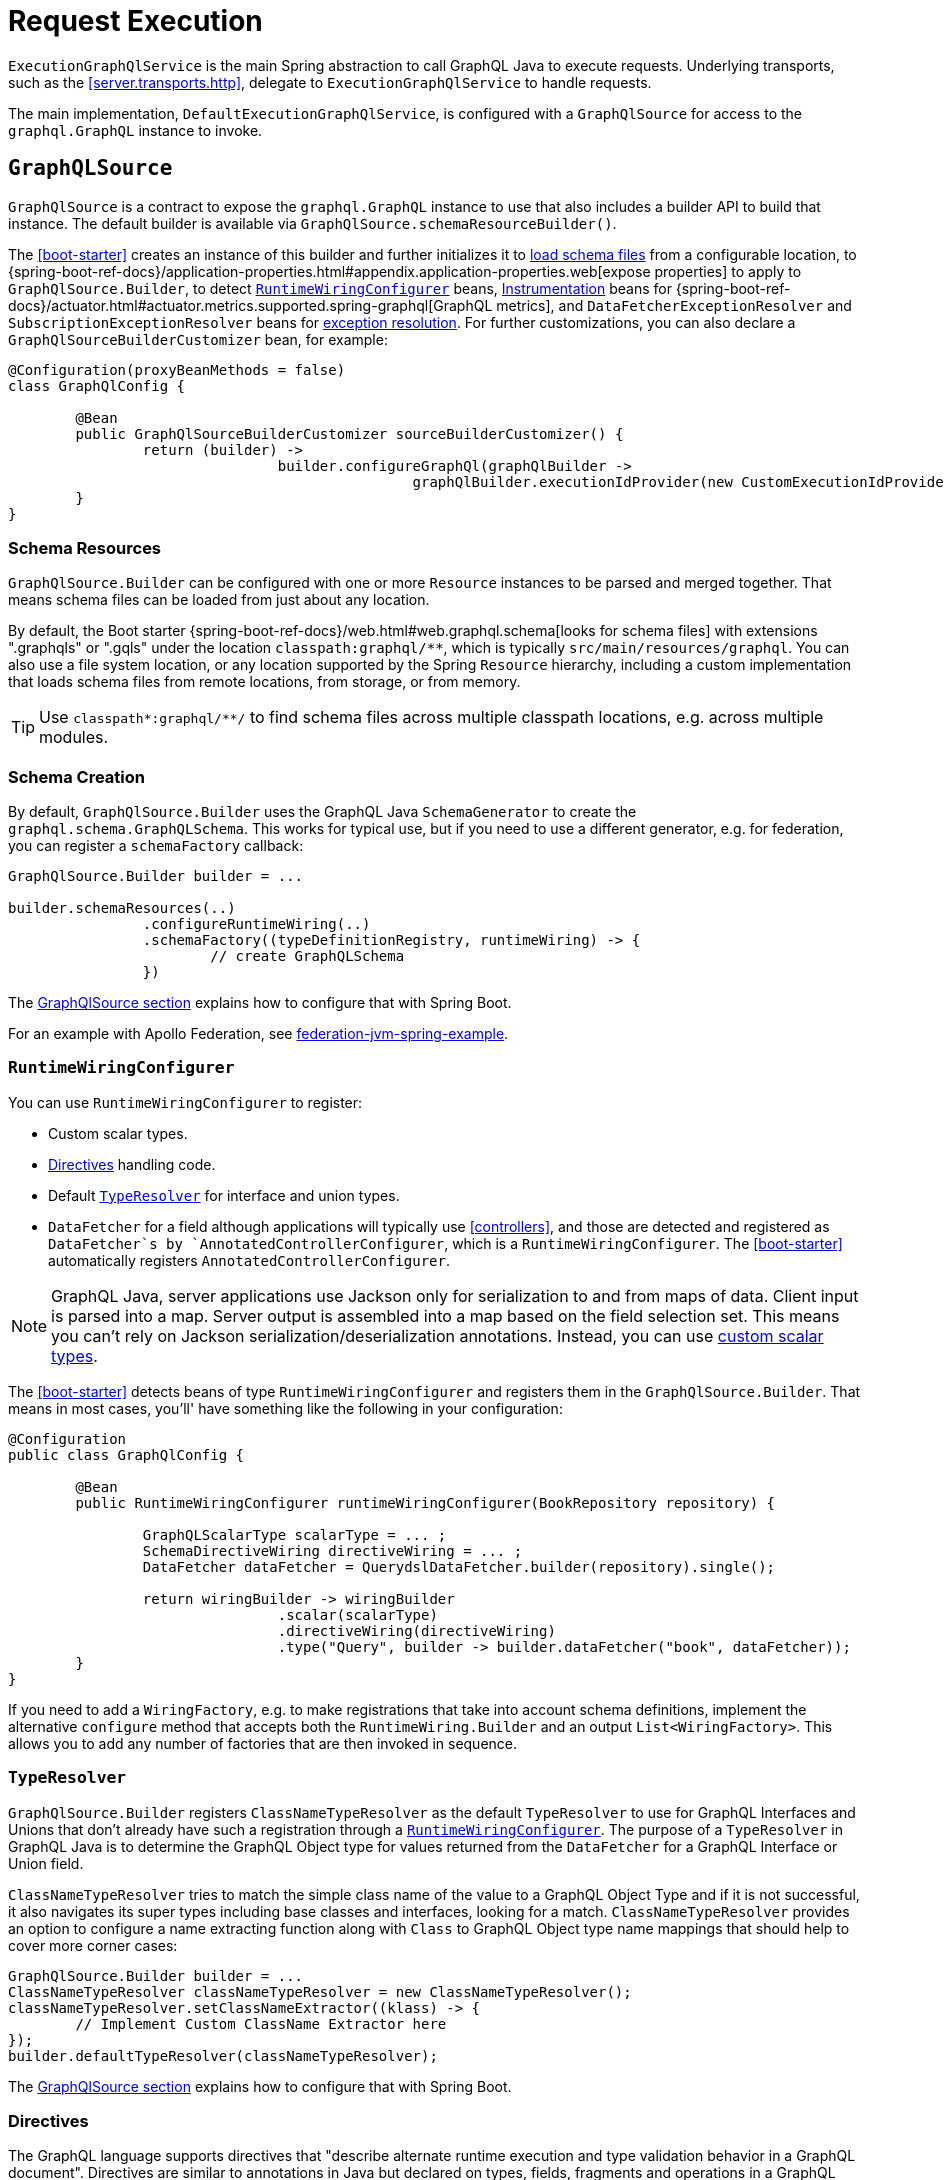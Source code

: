 [[execution]]
= Request Execution

`ExecutionGraphQlService` is the main Spring abstraction to call GraphQL Java to execute
requests. Underlying transports, such as the <<server.transports.http>>, delegate to
`ExecutionGraphQlService` to handle requests.

The main implementation, `DefaultExecutionGraphQlService`, is configured with a
`GraphQlSource` for access to the `graphql.GraphQL` instance to invoke.



[[execution.graphqlsource]]
== `GraphQLSource`

`GraphQlSource` is a contract to expose the `graphql.GraphQL` instance to use that also
includes a builder API to build that instance. The default builder is available via
`GraphQlSource.schemaResourceBuilder()`.

The <<boot-starter>> creates an instance of this builder and further initializes it
to <<execution.graphqlsource.schema-resources, load schema files>> from a configurable location,
to {spring-boot-ref-docs}/application-properties.html#appendix.application-properties.web[expose properties]
to apply to `GraphQlSource.Builder`, to detect
<<execution.graphqlsource.runtimewiring-configurer>> beans,
https://www.graphql-java.com/documentation/instrumentation[Instrumentation] beans for
{spring-boot-ref-docs}/actuator.html#actuator.metrics.supported.spring-graphql[GraphQL metrics],
and `DataFetcherExceptionResolver` and `SubscriptionExceptionResolver`  beans for
<<execution.exceptions, exception resolution>>. For further customizations, you can also
declare a `GraphQlSourceBuilderCustomizer` bean, for example:

[source,java,indent=0,subs="verbatim,quotes"]
----
@Configuration(proxyBeanMethods = false)
class GraphQlConfig {

	@Bean
	public GraphQlSourceBuilderCustomizer sourceBuilderCustomizer() {
		return (builder) ->
				builder.configureGraphQl(graphQlBuilder ->
						graphQlBuilder.executionIdProvider(new CustomExecutionIdProvider()));
	}
}
----



[[execution.graphqlsource.schema-resources]]
=== Schema Resources

`GraphQlSource.Builder` can be configured with one or more `Resource` instances to be
parsed and merged together. That means schema files can be loaded from just about any
location.

By default, the Boot starter
{spring-boot-ref-docs}/web.html#web.graphql.schema[looks for schema files] with extensions
".graphqls" or ".gqls" under the location `classpath:graphql/**`, which is typically
`src/main/resources/graphql`. You can also use a file system location, or any location
supported by the Spring `Resource` hierarchy, including a custom implementation that
loads schema files from remote locations, from storage, or from memory.

TIP: Use `classpath*:graphql/**/` to find schema files across multiple classpath
locations, e.g. across multiple modules.


[[execution.graphqlsource.schema-creation]]
=== Schema Creation

By default, `GraphQlSource.Builder` uses the GraphQL Java `SchemaGenerator` to create the
`graphql.schema.GraphQLSchema`. This works for typical use, but if you need to use a
different generator, e.g. for federation, you can register a `schemaFactory` callback:

[source,java,indent=0,subs="verbatim,quotes"]
----
GraphQlSource.Builder builder = ...

builder.schemaResources(..)
		.configureRuntimeWiring(..)
		.schemaFactory((typeDefinitionRegistry, runtimeWiring) -> {
			// create GraphQLSchema
		})
----

The <<execution.graphqlsource, GraphQlSource section>> explains how to configure that with Spring Boot.

For an example with Apollo Federation, see
https://github.com/apollographql/federation-jvm-spring-example[federation-jvm-spring-example].


[[execution.graphqlsource.runtimewiring-configurer]]
=== `RuntimeWiringConfigurer`

You can use `RuntimeWiringConfigurer` to register:

- Custom scalar types.
- <<execution.graphqlsource.directives>> handling code.
- Default <<execution.graphqlsource.default-type-resolver>> for interface and union types.
- `DataFetcher` for a field although applications will typically use <<controllers>>, and
those are detected and registered as `DataFetcher`s by `AnnotatedControllerConfigurer`,
which is a `RuntimeWiringConfigurer`. The <<boot-starter>> automatically registers
`AnnotatedControllerConfigurer`.

NOTE: GraphQL Java, server applications use Jackson only for serialization to and from maps of data.
Client input is parsed into a map. Server output is assembled into a map based on the field selection set.
This means you can't rely on Jackson serialization/deserialization annotations.
Instead, you can use https://www.graphql-java.com/documentation/scalars/[custom scalar types].

The <<boot-starter>> detects beans of type `RuntimeWiringConfigurer` and
registers them in the `GraphQlSource.Builder`. That means in most cases, you'll' have
something like the following in your configuration:

[source,java,indent=0,subs="verbatim,quotes"]
----
@Configuration
public class GraphQlConfig {

	@Bean
	public RuntimeWiringConfigurer runtimeWiringConfigurer(BookRepository repository) {

		GraphQLScalarType scalarType = ... ;
		SchemaDirectiveWiring directiveWiring = ... ;
		DataFetcher dataFetcher = QuerydslDataFetcher.builder(repository).single();

		return wiringBuilder -> wiringBuilder
				.scalar(scalarType)
				.directiveWiring(directiveWiring)
				.type("Query", builder -> builder.dataFetcher("book", dataFetcher));
	}
}
----

If you need to add a `WiringFactory`, e.g. to make registrations that take into account
schema definitions, implement the alternative `configure` method that accepts both the
`RuntimeWiring.Builder` and an output `List<WiringFactory>`. This allows you to add any
number of factories that are then invoked in sequence.


[[execution.graphqlsource.default-type-resolver]]
=== `TypeResolver`

`GraphQlSource.Builder` registers `ClassNameTypeResolver` as the default `TypeResolver`
to use for GraphQL Interfaces and Unions that don't already have such a registration
through a <<execution.graphqlsource.runtimewiring-configurer>>. The purpose of
a `TypeResolver` in GraphQL Java is to determine the GraphQL Object type for values
returned from the `DataFetcher` for a GraphQL Interface or Union field.

`ClassNameTypeResolver` tries to match the simple class name of the value to a GraphQL
Object Type and if it is not successful, it also navigates its super types including
base classes and interfaces, looking for a match. `ClassNameTypeResolver` provides an
option to configure a name extracting function along with `Class` to GraphQL Object type
name mappings that should help to cover more corner cases:

[source,java,indent=0,subs="verbatim,quotes"]
----
GraphQlSource.Builder builder = ...
ClassNameTypeResolver classNameTypeResolver = new ClassNameTypeResolver();
classNameTypeResolver.setClassNameExtractor((klass) -> {
	// Implement Custom ClassName Extractor here
});
builder.defaultTypeResolver(classNameTypeResolver);
----

The <<execution.graphqlsource, GraphQlSource section>> explains how to configure that with Spring Boot.


[[execution.graphqlsource.directives]]
=== Directives

The GraphQL language supports directives that "describe alternate runtime execution and
type validation behavior in a GraphQL document". Directives are similar to annotations in
Java but declared on types, fields, fragments and operations in a GraphQL document.

GraphQL Java provides the `SchemaDirectiveWiring` contract to help applications detect
and handle directives. For more details, see
{graphql-java-docs}/sdl-directives/[Schema Directives] in the
GraphQL Java documentation.

In Spring GraphQL you can register a `SchemaDirectiveWiring` through a
<<execution.graphqlsource.runtimewiring-configurer>>. The <<boot-starter>> detects
such beans, so you might have something like:

[source,java,indent=0,subs="verbatim,quotes"]
----
@Configuration
public class GraphQlConfig {

	 @Bean
	 public RuntimeWiringConfigurer runtimeWiringConfigurer() {
		  return builder -> builder.directiveWiring(new MySchemaDirectiveWiring());
	 }

}
----

TIP: For an example of directives support check out the
https://github.com/graphql-java/graphql-java-extended-validation[Extended Validation for Graphql Java]
library.


[[execution.graphqlsource.schema-transformation]]
=== Schema Transformation

You can register a `graphql.schema.GraphQLTypeVisitor` via
`builder.schemaResources(..).typeVisitorsToTransformSchema(..)` if you want to traverse
and transform the schema after it is created, and make changes to the schema. Keep in mind
that this is more expensive than <<execution.graphqlsource.schema-traversal>> so generally
prefer traversal to transformation unless you need to make schema changes.


[[execution.graphqlsource.schema-traversal]]
=== Schema Traversal

You can register a `graphql.schema.GraphQLTypeVisitor` via
`builder.schemaResources(..).typeVisitors(..)` if you want to traverse the schema after
it is created, and possibly apply changes to the `GraphQLCodeRegistry`. Keep in mind,
however, that such a visitor cannot change the schema. See
<<execution.graphqlsource.schema-transformation>>, if you need to make changes to the schema.


[[execution.graphqlsource.schema-mapping-inspection]]
=== Schema Mapping Inspection

If a query, mutation, or subscription operation does not have a `DataFetcher`, it won't
return any data, and won't do anything useful. Likewise, fields on schema types returned
by an operation that are covered neither explicitly through a `DataFetcher`
registration, nor implicitly by the default `PropertyDataFetcher`, which looks for a
matching Java object property, will always be `null`.

GraphQL Java does not perform checks to ensure every schema field is covered, and that
can result in gaps that might not be discovered depending on test coverage. At runtime
you may get a "silent" `null`, or an error if the field is not nullable. As a lower level
library, GraphQL Java simply does not know enough about `DataFetcher` implementations and
their return types, and therefore can't compare schema type structure against Java object
structure.

Spring for GraphQL defines the `SelfDescribingDataFetcher` interface to allow a
`DataFetcher` to expose return type information. All Spring `DataFetcher` implementations
implement this interface. That includes those for <<controllers>>, and those for
<<data.querydsl>> and <<data.querybyexample>> Spring Data repositories. For annotated
controllers, the return type is derived from the declared return type on a
`@SchemaMapping` method.

On startup, Spring for GraphQL can inspect schema fields, `DataFetcher` registrations,
and the properties of Java objects returned from `DataFetcher` implementations to check
if all schema fields are covered either by an explicitly registered `DataFetcher`, or
a matching Java object property. The inspection also performs a reverse check looking for
`DataFetcher` registrations against schema fields that don't exist.

To enable inspection of schema mappings:

[source,java,indent=0,subs="verbatim,quotes"]
----
GraphQlSource.Builder builder = ...

builder.schemaResources(..)
		.inspectSchemaMappings(report -> {
			logger.debug(report);
		})
----

Below is an example report:

----
GraphQL schema inspection:
    Unmapped fields: {Book=[title], Author[firstName, lastName]} // <1>
    Unmapped registrations: {Book.reviews=BookController#reviews[1 args]} <2>
    Skipped types: [BookOrAuthor] // <3>
----

<1> List of schema fields and their source types that are not mapped
<2> List of `DataFetcher` registrations on fields that don't exist
<3> List of schema types that are skipped, as explained next

There are limits to what schema field inspection can do, in particular when there is
insufficient Java type information. This is the case if an annotated controller method is
declared to return `java.lang.Object`, or if the return type has an unspecified generic
parameter such as `List<?>`, or if the `DataFetcher` does not implement
`SelfDescribingDataFetcher` and the return type is not even known. In such cases, the
Java object type structure remains unknown, and the schema type is listed as skipped in
the resulting report. For every skipped type, a DEBUG message is logged to indicate why
it was skipped.

Schema union types are always skipped because there is no way for a controller method to
declare such a return type in Java, and the Java type structure is unknown.

Schema interface types are supported only as far as fields declared directly, which are
compared against properties on the Java type declared by a `SelfDescribingDataFetcher`.
Additional fields on concrete implementations are not inspected. This could be improved
in a future release to also inspect schema `interface` implementation types and to try
to find a match among subtypes of the declared Java return type.


[[execution.graphqlsource.operation-caching]]
=== Operation Caching

GraphQL Java must _parse_ and _validate_ an operation before executing it. This may impact
performance significantly. To avoid the need to re-parse and validate, an application may
configure a `PreparsedDocumentProvider` that caches and reuses Document instances. The
{graphql-java-docs}/execution/#query-caching[GraphQL Java docs] provide more details on
query caching through a `PreparsedDocumentProvider`.

In Spring GraphQL you can register a `PreparsedDocumentProvider` through
`GraphQlSource.Builder#configureGraphQl`:
.

[source,java,indent=0,subs="verbatim,quotes"]
----
// Typically, accessed through Spring Boot's GraphQlSourceBuilderCustomizer
GraphQlSource.Builder builder = ...

// Create provider
PreparsedDocumentProvider provider = ...

builder.schemaResources(..)
		.configureRuntimeWiring(..)
		.configureGraphQl(graphQLBuilder -> graphQLBuilder.preparsedDocumentProvider(provider))
----

The <<execution.graphqlsource, GraphQlSource section>> explains how to configure that with Spring Boot.



[[execution.reactive-datafetcher]]
== Reactive `DataFetcher`

The default `GraphQlSource` builder enables support for a `DataFetcher` to return `Mono`
or `Flux` which adapts those to a `CompletableFuture` where `Flux` values are aggregated
and turned into a List, unless the request is a GraphQL subscription request,
in which case the return value remains a Reactive Streams `Publisher` for streaming
GraphQL responses.

A reactive `DataFetcher` can rely on access to Reactor context propagated from the
transport layer, such as from a WebFlux request handling, see
<<execution.context.webflux, WebFlux Context>>.



[[execution.context]]
== Context Propagation

Spring for GraphQL provides support to transparently propagate context from the
<<server.transports.http>>, through GraphQL Java, and to `DataFetcher` and other components it
invokes. This includes both `ThreadLocal` context from the Spring MVC request handling
thread and Reactor `Context` from the WebFlux processing pipeline.


[[execution.context.webmvc]]
=== WebMvc

A `DataFetcher` and other components invoked by GraphQL Java may not always execute on
the same thread as the Spring MVC handler, for example if an asynchronous
<<server.interception, `WebGraphQlInterceptor`>> or `DataFetcher` switches to a
different thread.

Spring for GraphQL supports propagating `ThreadLocal` values from the Servlet container
thread to the thread a `DataFetcher` and other components invoked by GraphQL Java to
execute on. To do this, an application needs to implement
`io.micrometer.context.ThreadLocalAccessor` for a `ThreadLocal` values of interest:

[source,java,indent=0,subs="verbatim,quotes"]
----
public class RequestAttributesAccessor implements ThreadLocalAccessor<RequestAttributes> {

    @Override
    public Object key() {
        return RequestAttributesAccessor.class.getName();
    }

    @Override
    public RequestAttributes getValue() {
        return RequestContextHolder.getRequestAttributes();
    }

    @Override
    public void setValue(RequestAttributes attributes) {
        RequestContextHolder.setRequestAttributes(attributes);
    }

    @Override
    public void reset() {
        RequestContextHolder.resetRequestAttributes();
    }

}
----

You can register a `ThreadLocalAccessor` manually on startup with the global
`ContextRegistry` instance, which is accessible via
`io.micrometer.context.ContextRegistry#getInstance()`. You can also register it
automatically through the `java.util.ServiceLoader` mechanism.


[[execution.context.webflux]]
=== WebFlux

A <<execution.reactive-datafetcher>> can rely on access to Reactor context that
originates from the WebFlux request handling chain. This includes Reactor context
added by <<server.interception, WebGraphQlInterceptor>> components.



[[execution.exceptions]]
== Exceptions

In GraphQL Java, `DataFetcherExceptionHandler` decides how to represent exceptions from
data fetching in the "errors" section of the response. An application can register a
single handler only.

Spring for GraphQL registers a `DataFetcherExceptionHandler` that provides default
handling and enables the `DataFetcherExceptionResolver` contract. An application can
register any number of resolvers via <<execution.graphqlsource>> builder and those are in
order until one them resolves the `Exception` to a `List<graphql.GraphQLError>`.
The Spring Boot starter detects beans of this type.

`DataFetcherExceptionResolverAdapter` is a convenient base class with protected methods
`resolveToSingleError` and `resolveToMultipleErrors`.

The <<controllers>> programming model enables handling data fetching exceptions with
annotated exception handler methods with a flexible method signature, see
<<controllers.exception-handler>> for details.

A `GraphQLError` can be assigned to a category based on the GraphQL Java
`graphql.ErrorClassification`, or the Spring GraphQL `ErrorType`, which defines the following:

- `BAD_REQUEST`
- `UNAUTHORIZED`
- `FORBIDDEN`
- `NOT_FOUND`
- `INTERNAL_ERROR`

If an exception remains unresolved, by default it is categorized as an `INTERNAL_ERROR`
with a generic message that includes the category name and the `executionId` from
`DataFetchingEnvironment`. The message is intentionally opaque to avoid leaking
implementation details. Applications can use a `DataFetcherExceptionResolver` to customize
error details.

Unresolved exception are logged at ERROR level along with the `executionId` to correlate
to the error sent to the client. Resolved exceptions are logged at DEBUG level.


[[execution.exceptions.request]]
=== Request Exceptions

The GraphQL Java engine may run into validation or other errors when parsing the request
and that in turn prevent request execution. In such cases, the response contains a
"data" key with `null` and one or more request-level "errors" that are global, i.e. not
having a field path.

`DataFetcherExceptionResolver` cannot handle such global errors because they are raised
before execution begins and before any `DataFetcher` is invoked. An application can use
transport level interceptors to inspect and transform errors in the `ExecutionResult`.
See examples under <<server.interception.web>>.


[[execution.exceptions.subscription]]
=== Subscription Exceptions

The `Publisher` for a subscription request may complete with an error signal in which case
the underlying transport (e.g. WebSocket) sends a final "error" type message with a list
of GraphQL errors.

`DataFetcherExceptionResolver` cannot resolve errors from a subscription `Publisher`,
since the data `DataFetcher` only creates the `Publisher` initially. After that, the
transport subscribes to the `Publisher` that may then complete with an error.

An application can register a `SubscriptionExceptionResolver` in order to resolve
exceptions from a subscription `Publisher` in order to resolve those to GraphQL errors
to send to the client.



[[execution.pagination]]
== Pagination

The GraphQL https://relay.dev/graphql/connections.htm[Cursor Connection specification]
defines a way to navigate large result sets by returning a subset of items at a time where
each item is paired with a cursor that clients can use to request more items before or
after the referenced item.

The specification calls the pattern _"Connections"_. A schema type with a name that ends
on Connection is a _Connection Type_ that represents a paginated result set. All `~Connection`
types contain an "edges" field where `~Edge` type pairs the actual item with a cursor, as
well as a "pageInfo" field with boolean flags to indicate if there are more items forward
and backward.


[[execution.pagination.types]]
=== Connection Types

`Connection` type definitions must be created for every type that needs pagination, adding
boilerplate and noise to the schema. Spring for GraphQL provides
`ConnectionTypeDefinitionConfigurer` to add these types on startup, if not already
present in the parsed schema files. That means in the schema you only need this:

[source,graphql,indent=0,subs="verbatim,quotes"]
----
	Query {
		books(first:Int, after:String, last:Int, before:String): BookConnection
	}

	type Book {
		id: ID!
		title: String!
	}
----

Note the spec-defined forward pagination arguments `first` and `after` that clients can use
to request the first N items after the given cursor, while `last` and `before` are backward
pagination arguments to request the last N items before the given cursor.

Next, configure `ConnectionTypeDefinitionConfigurer` as follows:

[source,java,indent=0,subs="verbatim,quotes"]
----
GraphQlSource.schemaResourceBuilder()
		.schemaResources(..)
		.typeDefinitionConfigurer(new ConnectionTypeDefinitionConfigurer)
----

and the following type definitions will be transparently added to the schema:
[source,graphql,indent=0,subs="verbatim,quotes"]
----
	type BookConnection {
		edges: [BookEdge]!
		pageInfo: PageInfo!
	}

	type BookEdge {
		node: Book!
		cursor: String!
	}

	type PageInfo {
		hasPreviousPage: Boolean!
		hasNextPage: Boolean!
		startCursor: String
		endCursor: String
	}
----

The <<boot-starter>> registers `ConnectionTypeDefinitionConfigurer` by default.


[[execution.pagination.adapters]]
=== `ConnectionAdapter`

Once <<execution.pagination.types>> are available in the schema, you also need
equivalent Java types. GraphQL Java provides those, including generic `Connection` and
`Edge`, as well as a `PageInfo`.

One option is to populate a `Connection` and return it from your controller method or
`DataFetcher`. However, this requires boilerplate code to create the `Connection`,
creating cursors, wrapping each item as an `Edge`, and creating the `PageInfo`.
Moreover, you may already have an underlying pagination mechanism such as when using
Spring Data repositories.

Spring for GraphQL defines the `ConnectionAdapter` contract to adapt a container of items
to `Connection`. Adapters are applied through a `DataFetcher` decorator that is in turn
installed through a `ConnectionFieldTypeVisitor`. You can configure it as follows:

[source,java,indent=0,subs="verbatim,quotes"]
----
ConnectionAdapter adapter = ... ;
GraphQLTypeVisitor visitor = ConnectionFieldTypeVisitor.create(List.of(adapter)) // <1>

GraphQlSource.schemaResourceBuilder()
		.schemaResources(..)
		.typeDefinitionConfigurer(..)
		.typeVisitors(List.of(visitor)) // <2>
----

<1> Create type visitor with one or more ``ConnectionAdapter``s.
<2> Resister the type visitor.

There are <<data.pagination.scroll,built-in>> ``ConnectionAdapter``s for Spring Data's
`Window` and `Slice`. You can also create your own custom adapter. `ConnectionAdapter`
implementations rely on a <<execution.pagination.cursor.strategy>> to
create cursors for returned items. The same strategy is also used to support the
<<controllers.schema-mapping.subrange>> controller method argument that contains
pagination input.


[[execution.pagination.cursor.strategy]]
=== `CursorStrategy`

`CursorStrategy` is a contract to encode and decode a String cursor that refers to the
position of an item within a large result set. The cursor can be based on an index or
on a keyset.

A <<execution.pagination.adapters>> uses this to encode cursors for returned items.
<<controllers>> methods, <<data.querydsl>> repositories, and <<data.querybyexample>>
repositories use it to decode cursors from pagination requests, and create a `Subrange`.

`CursorEncoder` is a related contract that further encodes and decodes String cursors to
make them opaque to clients. `EncodingCursorStrategy` combines `CursorStrategy` with a
`CursorEncoder`. You can use `Base64CursorEncoder`, `NoOpEncoder` or create your own.

There is a <<data.pagination.scroll,built-in>> `CursorStrategy` for the Spring Data
`ScrollPosition`. The <<boot-starter>> registers a `CursorStrategy<ScrollPosition>` with
`Base64Encoder` when Spring Data is present.


[[execution.pagination.sort.strategy]]
=== Sort

There is no standard way to provide sort information in a GraphQL request. However,
pagination depends on a stable sort order. You can use a default order, or otherwise
expose input types and extract sort details from GraphQL arguments.

There is <<data.pagination.sort,built-in>> support for Spring Data's `Sort` as a controller
method argument. For this to work, you need to have a `SortStrategy` bean.


[[execution.batching]]
== Batch Loading

Given a `Book` and its `Author`, we can create one `DataFetcher` for a book and another
for its author. This allows selecting books with or without authors, but it means books
and authors aren't loaded together, which is especially inefficient when querying multiple
books as the author for each book is loaded individually. This is known as the N+1 select
problem.


[[execution.batching.dataloader]]
=== `DataLoader`

GraphQL Java provides a `DataLoader` mechanism for batch loading of related entities.
You can find the full details in the
{graphql-java-docs}/batching/[GraphQL Java docs]. Below is a
summary of how it works:

 1. Register ``DataLoader``'s in the `DataLoaderRegistry` that can load entities, given unique keys.
 2. ``DataFetcher``'s can access ``DataLoader``'s and use them to load entities by id.
 3. A `DataLoader` defers loading by returning a future so it can be done in a batch.
 4. ``DataLoader``'s maintain a per request cache of loaded entities that can further
 improve efficiency.


[[execution.batching.batch-loader-registry]]
=== `BatchLoaderRegistry`

The complete batching loading mechanism in GraphQL Java requires implementing one of
several `BatchLoader` interface, then wrapping and registering those as ``DataLoader``s
with a name in the `DataLoaderRegistry`.

The API in Spring GraphQL is slightly different. For registration, there is only one,
central `BatchLoaderRegistry` exposing factory methods and a builder to create and
register any number of batch loading functions:

[source,java,indent=0,subs="verbatim,quotes"]
----
@Configuration
public class MyConfig {

	public MyConfig(BatchLoaderRegistry registry) {

		registry.forTypePair(Long.class, Author.class).registerMappedBatchLoader((authorIds, env) -> {
				// return Mono<Map<Long, Author>
		});

		// more registrations ...
	}

}
----

The <<boot-starter>> declares a `BatchLoaderRegistry` bean that you can inject into
your configuration, as shown above, or into any component such as a controller in order
register batch loading functions. In turn the `BatchLoaderRegistry` is injected into
`DefaultExecutionGraphQlService` where it ensures `DataLoader` registrations per request.

By default, the `DataLoader` name is based on the class name of the target entity.
This allows an `@SchemaMapping` method to declare a
<<controllers.schema-mapping.data-loader,DataLoader argument>> with a generic type, and
without the need for specifying a name. The name, however, can be customized through the
`BatchLoaderRegistry` builder, if necessary, along with other `DataLoaderOptions`.

To configure default `DataLoaderOptions` globally, to use as a starting point for any
registration, you can override Boot's `BatchLoaderRegistry` bean and use the constructor
for `DefaultBatchLoaderRegistry` that accepts `Supplier<DataLoaderOptions>`.

For many cases, when loading related entities, you can use
<<controllers.batch-mapping,@BatchMapping>> controller methods, which are a shortcut
for and replace the need to use `BatchLoaderRegistry` and `DataLoader` directly.

`BatchLoaderRegistry` provides other important benefits too. It supports access to
the same `GraphQLContext` from batch loading functions and from `@BatchMapping` methods,
as well as ensures <<execution.context>> to them. This is why applications are expected
to use it. It is possible to perform your own `DataLoader` registrations directly but
such registrations would forgo the above benefits.


[[execution.batching.testing]]
=== Testing Batch Loading

Start by having `BatchLoaderRegistry` perform registrations on a `DataLoaderRegistry`:

[source,java,indent=0,subs="verbatim,quotes"]
----
BatchLoaderRegistry batchLoaderRegistry = new DefaultBatchLoaderRegistry();
// perform registrations...

DataLoaderRegistry dataLoaderRegistry = DataLoaderRegistry.newRegistry().build();
batchLoaderRegistry.registerDataLoaders(dataLoaderRegistry, graphQLContext);
----

Now you can access and test individual ``DataLoader``'s as follows:

[source,java,indent=0,subs="verbatim,quotes"]
----
DataLoader<Long, Book> loader = dataLoaderRegistry.getDataLoader(Book.class.getName());
loader.load(1L);
loader.loadMany(Arrays.asList(2L, 3L));
List<Book> books = loader.dispatchAndJoin(); // actual loading

assertThat(books).hasSize(3);
assertThat(books.get(0).getName()).isEqualTo("...");
// ...
----
